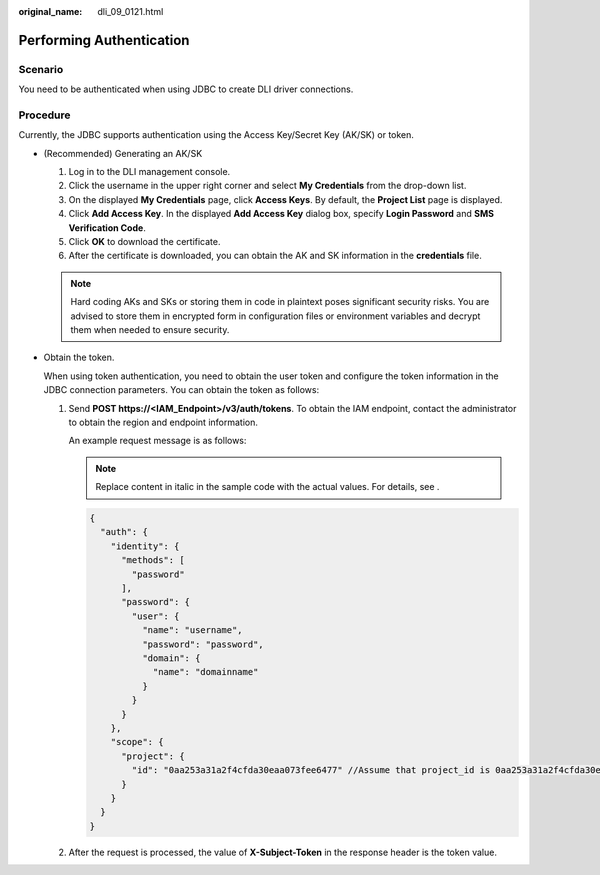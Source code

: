 :original_name: dli_09_0121.html

.. _dli_09_0121:

Performing Authentication
=========================

Scenario
--------

You need to be authenticated when using JDBC to create DLI driver connections.

Procedure
---------

Currently, the JDBC supports authentication using the Access Key/Secret Key (AK/SK) or token.

-  (Recommended) Generating an AK/SK

   #. Log in to the DLI management console.
   #. Click the username in the upper right corner and select **My Credentials** from the drop-down list.
   #. On the displayed **My Credentials** page, click **Access Keys**. By default, the **Project List** page is displayed.
   #. Click **Add Access Key**. In the displayed **Add Access Key** dialog box, specify **Login Password** and **SMS Verification Code**.
   #. Click **OK** to download the certificate.
   #. After the certificate is downloaded, you can obtain the AK and SK information in the **credentials** file.

   .. note::

      Hard coding AKs and SKs or storing them in code in plaintext poses significant security risks. You are advised to store them in encrypted form in configuration files or environment variables and decrypt them when needed to ensure security.

-  Obtain the token.

   When using token authentication, you need to obtain the user token and configure the token information in the JDBC connection parameters. You can obtain the token as follows:

   #. Send **POST https://<IAM_Endpoint>/v3/auth/tokens**. To obtain the IAM endpoint, contact the administrator to obtain the region and endpoint information.

      An example request message is as follows:

      .. note::

         Replace content in italic in the sample code with the actual values. For details, see .

      .. code-block::

         {
           "auth": {
             "identity": {
               "methods": [
                 "password"
               ],
               "password": {
                 "user": {
                   "name": "username",
                   "password": "password",
                   "domain": {
                     "name": "domainname"
                   }
                 }
               }
             },
             "scope": {
               "project": {
                 "id": "0aa253a31a2f4cfda30eaa073fee6477" //Assume that project_id is 0aa253a31a2f4cfda30eaa073fee6477.
               }
             }
           }
         }

   #. After the request is processed, the value of **X-Subject-Token** in the response header is the token value.
